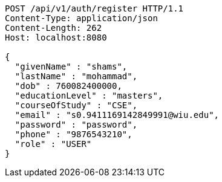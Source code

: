 [source,http,options="nowrap"]
----
POST /api/v1/auth/register HTTP/1.1
Content-Type: application/json
Content-Length: 262
Host: localhost:8080

{
  "givenName" : "shams",
  "lastName" : "mohammad",
  "dob" : 760082400000,
  "educationLevel" : "masters",
  "courseOfStudy" : "CSE",
  "email" : "s0.9411169142849991@wiu.edu",
  "password" : "password",
  "phone" : "9876543210",
  "role" : "USER"
}
----